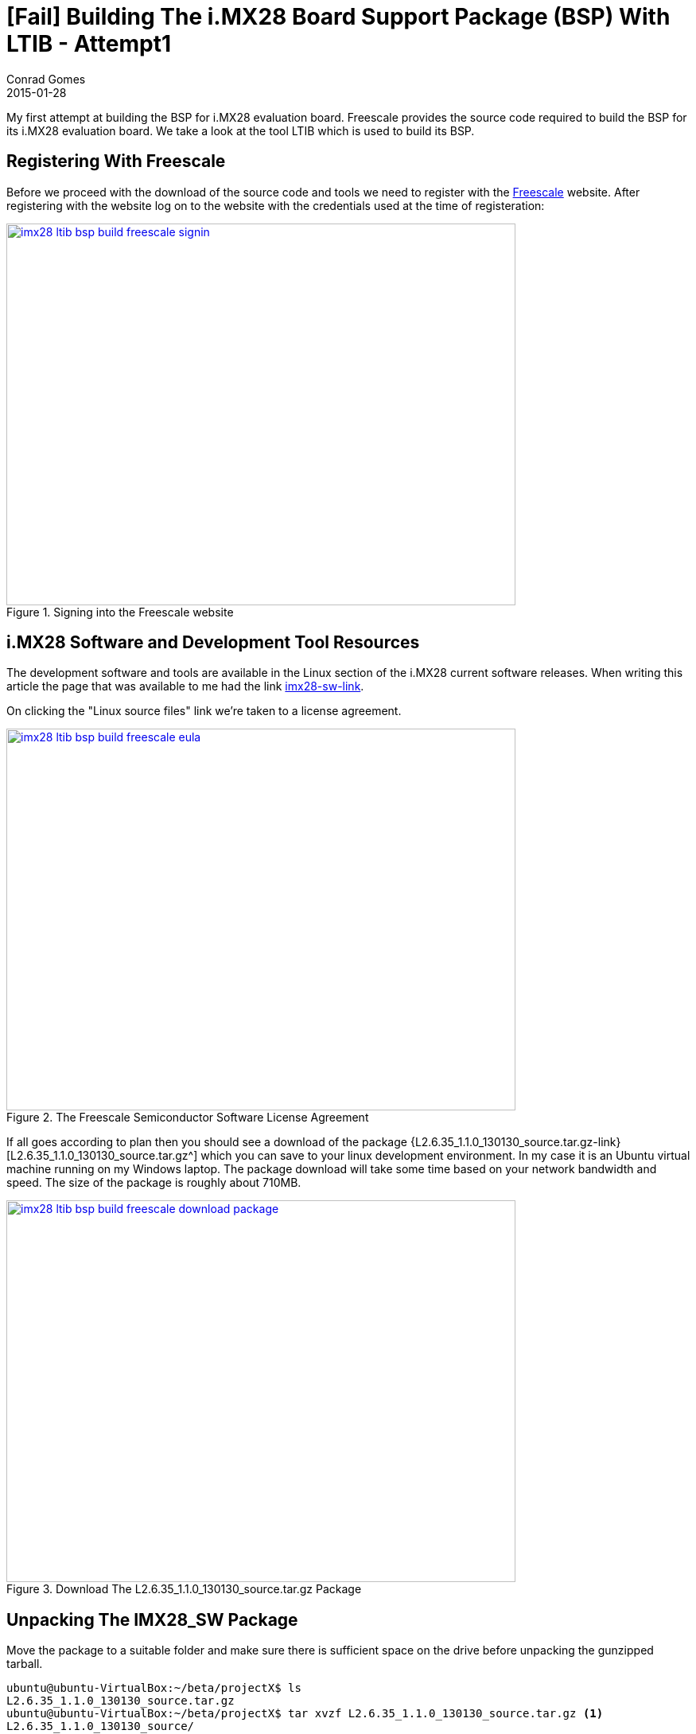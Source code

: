 = [Fail] Building The i.MX28 Board Support Package (BSP) With LTIB - Attempt1
Conrad Gomes
2015-01-28
:awestruct-tags: [linux, i.mx28]
:excerpt: My first attempt at building the BSP for i.MX28 evaluation board. Freescale provides the source code required to build the BSP for its i.MX28 evaluation board. We take a look at the tool LTIB which is used to build its BSP.
:awestruct-excerpt: {excerpt}
:awestruct-imagesdir: ../../../../../images
:icons: font
:freescale-link: http://www.freescale.com
:imx28-sw-link: http://www.freescale.com/webapp/sps/site/prod_summary.jsp?code=IMX28_SW
:L2.6.35_1.1.0_130130_source.tar.gz-link: https://cache.freescale.com/secured/bsps/L2.6.35_1.1.0_130130_source.tar.gz?__gda__=1422449362_604ff540ab9c9bf39462e7e943e021e3&fileExt=.gz
:ltib-intro-link: http://ltib.org/home-intro
:ltib-faq-link: http://ltib.org/documentation-LtibFaq
:ltib-ubuntu-patch-forum-link: https://community.freescale.com/docs/DOC-93454
:ltib-dead-link-installation: https://community.freescale.com/thread/308278

{excerpt}

== Registering With Freescale

Before we proceed with the download of the source code and tools we need to
register with the {freescale-link}[Freescale^] website. After registering
with the website log on to the website with the credentials used at the time
of registeration:

====
[[imx28-ltib-bsp-build-freescale-signin]]
.Signing into the Freescale website
image::imx28-ltib-bsp-build-freescale-signin.png[width="640", height="480", align="center", link={awestruct-imagesdir}/imx28-ltib-bsp-build-freescale-signin.png]
====

== i.MX28 Software and Development Tool Resources

The development software and tools are available in the Linux section of the
i.MX28 current software releases. When writing this article the page that
was available to me had the link {imx28-sw-link}[imx28-sw-link^].

On clicking the "Linux source files" link we're taken to a license agreement.

====
[[imx28-ltib-bsp-build-freescale-eula]]
.The Freescale Semiconductor Software License Agreement
image::imx28-ltib-bsp-build-freescale-eula.png[width="640", height="480", align="center", link={awestruct-imagesdir}/imx28-ltib-bsp-build-freescale-eula.png]
====
 
If all goes according to plan then you should see a download of the package
{L2.6.35_1.1.0_130130_source.tar.gz-link}[L2.6.35_1.1.0_130130_source.tar.gz^]
which you can save to your linux development environment. In my case it is an
Ubuntu virtual machine running on my Windows laptop. The package download will
take some time based on your network bandwidth and speed. The size of the
package is roughly about 710MB.

====
[[imx28-ltib-bsp-build-freescale-eula]]
.Download The L2.6.35_1.1.0_130130_source.tar.gz Package
image::imx28-ltib-bsp-build-freescale-download-package.png[width="640", height="480", align="center", link={awestruct-imagesdir}/imx28-ltib-bsp-build-freescale-download-package.png]
====

== Unpacking The IMX28_SW Package 

Move the package to a suitable folder and make sure there is sufficient space
on the drive before unpacking the gunzipped tarball.

[source,bash]
----
ubuntu@ubuntu-VirtualBox:~/beta/projectX$ ls
L2.6.35_1.1.0_130130_source.tar.gz
ubuntu@ubuntu-VirtualBox:~/beta/projectX$ tar xvzf L2.6.35_1.1.0_130130_source.tar.gz <1>
L2.6.35_1.1.0_130130_source/
L2.6.35_1.1.0_130130_source/pkgs/
L2.6.35_1.1.0_130130_source/pkgs/16colors.txt
.<2>
.
.
L2.6.35_1.1.0_130130_source/EULA
L2.6.35_1.1.0_130130_source/package_manifest.txt
L2.6.35_1.1.0_130130_source/redboot_201003.zip
ubuntu@ubuntu-VirtualBox:~/beta/projectX$ ls -l
total 727632
drwxrwxr-x 3 ubuntu ubuntu      4096 Jan 30  2013 L2.6.35_1.1.0_130130_source <3>
-rwxrwx--- 1 ubuntu vboxsf 744357641 Jan 20 22:55 L2.6.35_1.1.0_130130_source.tar.gz
ubuntu@ubuntu-VirtualBox:~/beta/projectX$
----
<1> Gunzip the tarball in one step
<2> Lot of files being unpacked
<3> The folder with unpacked contents is L2.6.35_1.1.0_130130_source

== Exploring And Installing The IMX28_SW Package 

The directory L2.6.35_1.1.0_130130_source contains an install script which we run.
Before proceeding with the installation it presents the EULA which must be accepted
before installation.

[source,bash]
----
ubuntu@ubuntu-VirtualBox:~/beta/projectX/L2.6.35_1.1.0_130130_source$ ls
EULA  install  ltib.tar.gz  package_manifest.txt  pkgs  redboot_201003.zip  tftp.zip
ubuntu@ubuntu-VirtualBox:~/beta/projectX/L2.6.35_1.1.0_130130_source$ ./install

You are about to install the LTIB (GNU/Linux Target Image Builder)

Before installing LTIB, you must read and accept the EULA
(End User License Agreement) which will be presented next.

Do you want to continue ? Y|n
Y     <1>

Hit enter to continue:
IMPORTANT. Read the following Freescale Software License Agreement
.
.
----
<1> Hit 'Y' to read the EULA

At this point we have to scroll and read the EULA before it prompts us with a 
declaration stating that we have read and accept the EULA, to which we reply
"yes".

[source,bash]
----
.
.
I have read and accept the EULA (yes|no):
yes
----

Next we're asked about the installation path. We can hit "Enter" to use the default
which is _/home/ubuntu/beta/projectX/L2.6.35_1.1.0_130130_source_. However it doesn't
allow us to install it there so we supply a level above the current directory i.e.
_/home/ubuntu/beta/projectX/_.

[source,bash]
----
.
.
Copying packages to /home/ubuntu/beta/projectX//ltib/pkgs

Installation complete, your ltib installation has been placed in
/home/ubuntu/beta/projectX//ltib, to complete the installation:

cd /home/ubuntu/beta/projectX//ltib
./ltib
----

The installation is completed along with a hint of the next step which is running
the Linux Target Image Builder (LTIB) tool.

== What Is LTIB?

Well LTIB is a tool which is used by Freescale to develop, build and deploy the
software i.e. bootloaders, linux kernel, applications, daemons, etc.. required to
support the board which in this case happens to be an i.MX28 board. It is uses the 
RPM way to manage software which has to be built for the target board.

It is advisable to read the Introduction and FAQ section present on the LTIB website at the following
links:

. {ltib-intro-link}[Introduction^]
. {ltib-faq-link}[FAQs^] 

== Configuring And Building LTIB

The hint given above is to configure and build LTIB. Within the configuration
various settings such as toolchain path, platform details, C library to be
used, etc can be configured.

[source,bash]
----
ubuntu@ubuntu-VirtualBox:~/beta/projectX/L2.6.35_1.1.0_130130_source$ cd /home/ubuntu/beta/projectX//ltib
ubuntu@ubuntu-VirtualBox:~/beta/projectX/ltib$ ls -l
total 184
drwxrwxrwx 2 ubuntu ubuntu   4096 Jan  8  2013 bin
drwxrwxrwx 6 ubuntu ubuntu   4096 Jan  8  2013 config
-rwxrwxrwx 1 ubuntu ubuntu  17989 Jan  8  2013 COPYING
drwxrwxrwx 3 ubuntu ubuntu   4096 Jan  8  2013 dist
drwxrwxrwx 2 ubuntu ubuntu   4096 Jan  8  2013 doc
-rwxrwxrwx 1 ubuntu ubuntu     41 Jan 30  2013 hash
-rwxrwxrwx 1 ubuntu ubuntu 106077 Jan  8  2013 ltib
drwxr-xr-x 2 ubuntu ubuntu  32768 Jan 28 06:49 pkgs
-rwxrwxrwx 1 ubuntu ubuntu    952 Jan  8  2013 README
ubuntu@ubuntu-VirtualBox:~/beta/projectX/ltib$
----

=== Problems Running LTIB

Okay there were several issues seen while trying to install _LTIB_ on my Ubuntu 
system. We'll take a look at each one as they occurred in sequence and my steps
taken to fix all of them.

WARNING: This part will vary from system to system. It depends on your system
configuration so you may face issues different to those listed here.

==== Fixing Dependency Issues

LTIB failed and cribbed on my system complaninig about missing packages as shown
below.

[source,bash]
----
ubuntu@ubuntu-VirtualBox:~/beta/projectX/ltib$ ./ltib
Don't have HTTP::Request::Common
Don't have LWP::UserAgent
Cannot test proxies, or remote file availability without both
HTTP::Request::Common and LWP::UserAgent
defined(@array) is deprecated at /home/ubuntu/beta/projectX/ltib/bin/Ltibutils.pm line 362.
        (Maybe you should just omit the defined()?)

ltib cannot be run because one or more of the host packages needed to run it
are either missing or out of date or not in ltib's standard path.  Please
install/upgrade these packages on your host.  If you have your own utilities
in non-standard paths, please add an entry into the .ltibrc file for example:

%path_std
/usr/local/bin:/usr/bin:/bin:/usr/bin/X11:/usr/X11R6/bin:/my/own/exes

Package                Minimum ver   Installed info
-------                -----------   ---------------
zlib                   0             not installed
rpm                    0             not installed
rpm-build              0             not installed
ncurses-devel          0             not installed
m4                     0             not installed
bison                  0             not installed

Died at ./ltib line 1409.
traceback:
 main::host_checks:1409
  main:554


Started: Fri Jan 30 00:53:17 2015
Ended:   Fri Jan 30 00:53:17 2015
Elapsed: 0 seconds


Build Failed

Exiting on error or interrupt
----

Using the Advanced Packaging Tool (APT) utility we are able to fix the missing
package issues. The stratedgy involves trying to identify the package
equivalent for Ubuntu using the command below.

[source,bash]
----
ubuntu@ubuntu-VirtualBox:~/beta/projectX/ltib$ sudo apt-cache search m4    <1>
----
<1> Example of searching packages related to m4 using the APT utility

And then installing the package

[source,bash]
----
ubuntu@ubuntu-VirtualBox:~/beta/projectX/ltib$ sudo apt-get install m4    <1>
----
<1> Example of installing m4 using the APT utility

The _ltib_ utility can be executed again to see if the package errors reduce
with each successful installation. Documentation of installation of the missing
packages proceeds in the subsections below. They can be avoided if the same
problems do not exist.

===== Installing _m4_

Installation of _m4_ proceeded with no problems

[source,bash]
----
ubuntu@ubuntu-VirtualBox:~/beta/projectX/ltib$ sudo apt-get install m4     <1>
Reading package lists... Done
Building dependency tree
Reading state information... Done
.
.
.
Need to get 206 kB of archives.
After this operation, 390 kB of additional disk space will be used.
Do you want to continue? [Y/n] Y    <2>
.
.
.
Processing triggers for libc-bin (2.19-0ubuntu6.5) ...
----
<1> Command to install m4
<2> User input confirming installation

===== Installing _rpm_

Installation of _rpm_ proceeded with no problems

[source,bash]
----
ubuntu@ubuntu-VirtualBox:~/beta/projectX/ltib$ sudo apt-get install rpm    <1>
[sudo] password for ubuntu:
Reading package lists... Done
Building dependency tree
Reading state information... Done
.
.
.
Do you want to continue? [Y/n] Y    <2>
.
.
.
Processing triggers for libc-bin (2.19-0ubuntu6.5) ...
----
<1> Command to install rpm
<2> User input confirming installation

===== Installing _bison_

Installation of _bison_ proceeded with no problems

[source,bash]
----
ubuntu@ubuntu-VirtualBox:~/beta/projectX/ltib$ sudo apt-get install bison     <1>
Reading package lists... Done
Building dependency tree
Reading state information... Done
.
.
.
Do you want to continue? [Y/n] Y
Get:1 http://us.archive.ubuntu.com/ubuntu/ trusty/main libbison-dev i386 2:3.0.2.dfsg-2 [338 kB]
.
.
.
update-alternatives: using /usr/bin/bison.yacc to provide /usr/bin/yacc (yacc) in auto mode
----
<1> Command to install bison
<2> User input confirming installation

===== Installing _ncurses-devel_

Installation of _ncurses-devel_ proceeded with no problems after locating the
correct package name as _libncurses5-dev_.

[source,bash]
----
ubuntu@ubuntu-VirtualBox:~/beta/projectX/ltib$ sudo apt-get install libncurses5-dev    <1>
Reading package lists... Done
Building dependency tree
Reading state information... Done
.
.
.
Do you want to continue? [Y/n] Y    <2>
.
.
.
Setting up libncurses5-dev:i386 (5.9+20140118-1ubuntu1) ...
----
<1> Command to install bison
<2> User input confirming installation

===== Installing _zlib_

Installation of _zlib_ was not straightforward after several attempts to install
packages like _zlibc_ & _zlib-bin_ LTIB was still failing and cribbing saying
the package was missing from the system. 

Aparently all the dependencies are stored in the file _./bin/Ltibutils.pm_. So
on greping the file for zlib we get the paths which are searched for in order to
look for the zlib package.

[source,bash]
----
ubuntu@ubuntu-VirtualBox:~/beta/projectX/ltib$ grep -A 4 -B 2 zlib ./bin/Ltibutils.pm     <1>
                        `makeinfo --version 2>/dev/null`;
                    },
    zlib         => sub { my @f = (glob('/usr/lib/libz.so*'),
                                   glob('/lib/libz.so*'),
                                   glob('/lib64/libz.so*'),
                                   glob('/usr/lib/i386-linux-gnu/libz.so*'),
                                   glob('/usr/lib32/libz.so*'),
                                   glob('/usr/lib/x86_64-linux-gnu/libz.so*') ); @f > 1 ? 1 : 0 },
    'zlib-devel' => sub { -f '/usr/include/zlib.h' },
};

sub get_ver
{
----
<1> Greping 4 lines after(-A 4) and 2 lines before(-B 2) for zlib in the file Ltibutils.pm

After doing going through some basic perl sites it was decided to print the
value of array _@f_ which was being used in the _get_ver_ function exposed
by Ltibutils.pm. The following was the change done:

[source,bash]
----
ubuntu@ubuntu-VirtualBox:~/beta/projectX/ltib$ grep -A 4 -B 2 zlib ./bin/Ltibutils.pm
                        `makeinfo --version 2>/dev/null`;
                    },
    zlib         => sub { my @f = (glob('/usr/lib/libz.so*'),
                                   glob('/lib/libz.so*'),
                                   glob('/lib64/libz.so*'),
                                   glob('/usr/lib/i386-linux-gnu/libz.so*'),
                                   glob('/usr/lib32/libz.so*'),
                                   glob('/usr/lib/x86_64-linux-gnu/libz.so*') );print "Value of list = @f\n"; @f > 1 ? 1 : 0 },  <2>
    'zlib-devel' => sub { -f '/usr/include/zlib.h' },
};

sub get_ver
{
----
<1> Greping 4 lines after(-A 4) and 2 lines before(-B 2) for zlib in the file Ltibutils.pm
<2> _print "Value of list = @f\n";_ is added

Additionally we run _ltib_ with verbose option _--verbose_ to see if we can
get any more details that can help us debug the dependency issue. This time after
we execute the _ltib_ script we get the details below:

[source,bash]
----
ubuntu@ubuntu-VirtualBox:~/beta/projectX/ltib$ ./ltib --verbose
Don't have HTTP::Request::Common
Don't have LWP::UserAgent
.
.
.
pkg=gcc-c++, min=2.96, got: 4.8.2,
ref=4, min=2
pkg=sudo, min=0, got: 1.8.9,
ref=1, min=0
Value of list = /usr/lib/i386-linux-gnu/libz.so    <1>
pkg=zlib, min=0, got: -1, not installed            <2>
pkg=zlib-devel, min=0, got: 0,
ref=0, min=0
pkg=rpm, min=0, got: 4.0.4,
ref=4, min=0
.
.
.
pkg=rpm-build, min=0, got: 4.0.4,
ref=4, min=0
.
.
.
Build Failed

Exiting on error or interrupt
ubuntu@ubuntu-VirtualBox:~/beta/project
----
<1> This is the value of _@f_ which implies that our zlib library is /usr/lib/i386-linux-gnu/libz.so
<2> This print indicates that the version obtained is -1 and hence it is forced to mark _zlib_ as not installed

The flow of calls is:

. _check_basic_deps_ in _ltib_ iterates through _$pkg_ to find each version with _get_ver_
. _get_ver_ is defined in _bin/Ltibutils.pm_ and has a series of checks for the version
.. If the $pkg is not defined in the predefined _app_checks_ it issues a
'$pkg --version 2>/dev/null' to get the package version information
.. If the $pkg is defined as 'CODE' it executes the pkg as a function call
.. Lastly it executes the value of `$app_checks->{$pkg}`
.. If _$__ is not set to anything then -1 is returned as the version

Finally after understanding the mapping of _app_checks_ for zlib it looked as
though the expression _@f > 1 ? 1 : 0 _ was evaluating to 1 instead of 2. And
this was because only one path was valid from the list of paths i.e.
_/usr/lib/i386-linux-gnu/libz.so_. This is a softlink to the path
_/lib/i386-linux-gnu/libz.so.1.2.8_ so we add that to the list of options
available. This change is similar to  With this change the zlib dependency is
detected and the file now looks like this:

[source,bash]
----
buntu@ubuntu-VirtualBox:~/beta/projectX/ltib$ grep -A 4 -B 2 zlib ./bin/Ltibutils.pm
                        `makeinfo --version 2>/dev/null`;
                    },
    zlib         => sub { my @f = (glob('/usr/lib/libz.so*'),
                                   glob('/lib/libz.so*'),
                                   glob('/lib64/libz.so*'),
                                   glob('/lib/i386-linux-gnu/libz.so*'),   <1>
                                   glob('/usr/lib/i386-linux-gnu/libz.so*'),  <2>
                                   glob('/usr/lib32/libz.so*'),
                                   glob('/usr/lib/x86_64-linux-gnu/libz.so*') );print "Value of list = @f\n"; @f > 1 ? 1 : 0 },
    'zlib-devel' => sub { -f '/usr/include/zlib.h' },
};

sub get_ver
{
----
<1> This is the new path added in _bin/Ltibutils.pm_
<2> This is the original path which is detected in the system. The above path is the actual file to this soft link.

We revert all changes except the fix to the original script files i.e.
_print "Value of list = @f\n";_ which was added for debugging and is not
required now.


==== Setting _sudo_ Permissions For _rpm_

The next issue was because of a test done by _ltib_ to check if there are
_sudo_ permissions for _rpm_. 

[source,bash]
----
ubuntu@ubuntu-VirtualBox:~/beta/projectX/ltib$ ./ltib
Don't have HTTP::Request::Common
.
.
.
Don't have LWP::UserAgent

I ran the command: sudo -S -l which returned:      <1>

[sudo] password for ubuntu: Sorry, try again.
[sudo] password for ubuntu: Sorry, try again.
[sudo] password for ubuntu: Sorry, try again.
sudo: 3 incorrect password attempts

This means you don't have sudo permission to execute rpm commands as root           <2>
without a password.  This is needed for this build script to operate correctly.

To configure this, as root using the command "/usr/sbin/visudo",     <3>
and add the following line in the User privilege section:

ubuntu ALL = NOPASSWD: /usr/bin/rpm, /opt/freescale/ltib/usr/bin/rpm
.
.
.
----
<1> _ltib_ explaining what is run to test for _sudo_ priviledges
<2> Explaning what is wrong in the system
<3> Potential fix

We can execute "/usr/sbin/visudo" as indicated or "sudo vim /etc/sudoers" is also
fine.

==== Installing The Host Support Packages

After fixing the sudo issue we run _ltib_ yet again to find a new problem as
shown below:

[source,bash]
----
ubuntu@ubuntu-VirtualBox:~/beta/projectX/ltib$ ./ltib
Don't have HTTP::Request::Common
Don't have LWP::UserAgent
Cannot test proxies, or remote file availability without both
HTTP::Request::Common and LWP::UserAgent
defined(@array) is deprecated at /home/ubuntu/beta/projectX/ltib/bin/Ltibutils.pm line 362.
        (Maybe you should just omit the defined()?)

Installing host support packages.

This only needs to be done once per host, but may take up to
an hour to complete ...

If an error occurs, a log file with the full output may be found in:
/home/ubuntu/beta/projectX/ltib/host_config.log

Exiting on error or interrupt                                                    <1>
Please see >> /home/ubuntu/beta/projectX/ltib/host_config.log for details
----
<1> Exited on error

Opening the _/home/ubuntu/beta/projectX/ltib/host_config.log_ file we see that there
is some trouble building the _lkc_ packge:

[source,bash]
----
ubuntu@ubuntu-VirtualBox:~/beta/projectX/ltib$ tail /home/ubuntu/beta/projectX/ltib/host_config.log

Started: Tue Feb  3 04:13:25 2015
Ended:   Tue Feb  3 04:13:29 2015
Elapsed: 4 seconds

These packages failed to build:
lkc

Build Failed
----

==== Searching For A Simpler Installation 

Aparently most of the problems seen are due to the newer version of Ubuntu of
my system. When going through the Freescale forums for similar problems a 
solution was provided in the form of a patch at
{ltib-ubuntu-patch-forum-link}[{ltib-ubuntu-patch-forum-link}^].

The temporary fix to find zlib as a dependency was removed and the patch was
installed using the steps highlighted in the forum.

===== Unpacking The Patch

The patch file has to be copied to the ltib directory and untarred there.

[source,bash]
----
ubuntu@ubuntu-VirtualBox:~/beta/projectX/ltib$ ls
bin  config  COPYING  dist  doc  hash  host_config.log  ltib  README  tmp  ubuntu-ltib-patch.tgz      <1>
ubuntu@ubuntu-VirtualBox:~/beta/projectX/ltib$ tar xvzf ubuntu-ltib-patch.tgz       <2>
ubuntu-ltib-patch/
ubuntu-ltib-patch/zlib.patch
ubuntu-ltib-patch/sparse-0.4-fixlabel.patch
ubuntu-ltib-patch/lkc-1.4-lib.patch
ubuntu-ltib-patch/mux_server.spec
ubuntu-ltib-patch/sparse-0.4-fixlabel.patch.md5
ubuntu-ltib-patch/install-patches.sh
ubuntu-ltib-patch/lkc.spec
ubuntu-ltib-patch/sparse.spec
ubuntu-ltib-patch/lkc-1.4-lib.patch.md5
----
<1> List of files in the _ltib_ directory. _ubuntu-ltib-patch.tgz_ is the new addition.
<2> Untarring the package.

===== Install The Patches

Go to the extracted directory and run _install-patches.sh_ with the full path
of the _ltib_ directory to install the patches.

[source,bash]
----
ubuntu@ubuntu-VirtualBox:~/beta/projectX/ltib$ cd ubuntu-ltib-patch/
ubuntu@ubuntu-VirtualBox:~/beta/projectX/ltib/ubuntu-ltib-patch$ ./install-patches.sh /home/ubuntu/beta/projectX/ltib/
cp lkc-1.4-lib.patch /opt/freescale/pkgs
cp lkc-1.4-lib.patch.md5 /opt/freescale/pkgs
cp sparse-0.4-fixlabel.patch /opt/freescale/pkgs
cp sparse-0.4-fixlabel.patch.md5 /opt/freescale/pkgs
Patching Spec Files
Done
patching file bin/Ltibutils.pm
----

After running the _ltib_ script we were able to see the path added to the _bin/Ltibutils.pm_
file.

[source,bash]
----
ubuntu@ubuntu-VirtualBox:~/beta/projectX/ltib$ grep -A 4 -B 2 zlib ./bin/Ltibutils.pm
                        `makeinfo --version 2>/dev/null`;
                    },
    zlib         => sub { my @f = (glob('/usr/lib/libz.so*'),
                                   glob('/lib/libz.so*'),
                                   glob('/lib/i386-linux-gnu/libz.so*'),
                                   glob('/lib64/libz.so*'),
                                   glob('/usr/lib/i386-linux-gnu/libz.so*'),
                                   glob('/usr/lib32/libz.so*'),
                                   glob('/usr/lib/x86_64-linux-gnu/libz.so*') ); @f > 1 ? 1 : 0 },
    'zlib-devel' => sub { -f '/usr/include/zlib.h' },
};

sub get_ver
{
----

We see a new set of _wget_ errors this time and after searching the forums
we get help in this post about dead links in  LTIB installation.
{ltib-dead-link-installation}[{ltib-dead-link-installation}^].

== Conclusion Of First Failed Attempt

LTIB doesn't work without the patch from Freescale especially if you are using
a newer Ubuntu system which is greater than Ubuntu 9.0. 

Not sure about the next steps we put this attempt to rest and retry
with another attempt by applying the patch earlier on rather than later as 
a logical progression of the installation.

Sometimes it's good to erase the board and start with a fresh perspective.
